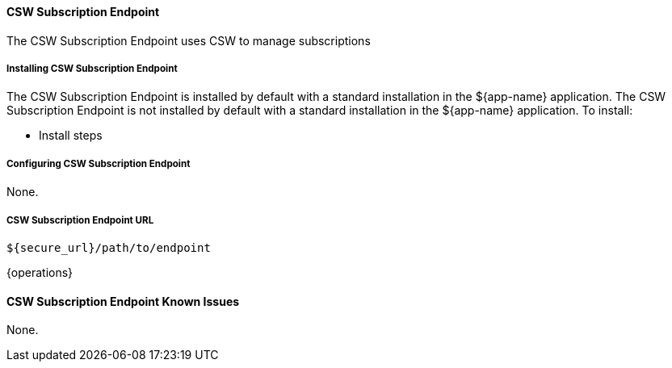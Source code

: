 
==== CSW Subscription Endpoint

The CSW Subscription Endpoint uses CSW to manage subscriptions

===== Installing CSW Subscription Endpoint

The CSW Subscription Endpoint is installed by default with a standard installation in the ${app-name} application.
The CSW Subscription Endpoint is not installed by default with a standard installation in the ${app-name} application.
To install:

* Install steps

===== Configuring CSW Subscription Endpoint

None.

===== CSW Subscription Endpoint URL

----
${secure_url}/path/to/endpoint
----

{operations}

==== CSW Subscription Endpoint Known Issues

None.
